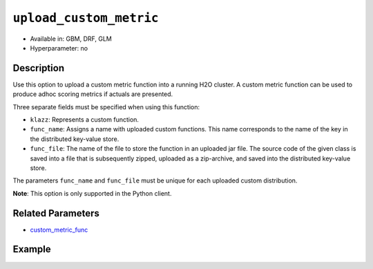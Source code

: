 .. _upload_custom_metric:

``upload_custom_metric``
------------------------

- Available in: GBM, DRF, GLM
- Hyperparameter: no

Description
~~~~~~~~~~~

Use this option to upload a custom metric function into a running H2O cluster. A custom metric function can be used to produce adhoc scoring metrics if actuals are presented.

Three separate fields must be specified when using this function:

- ``klazz``: Represents a custom function.

- ``func_name``: Assigns a name with uploaded custom functions. This name corresponds to the name of the key in the distributed key-value store.

- ``func_file``: The name of the file to store the function in an uploaded jar file. The source code of the given class is saved into a file that is subsequently zipped, uploaded as a zip-archive, and saved into the distributed key-value store.

The parameters ``func_name`` and ``func_file`` must be unique for each uploaded custom distribution.

**Note**: This option is only supported in the Python client.

Related Parameters
~~~~~~~~~~~~~~~~~~

- `custom_metric_func <custom_metric_func.html>`__

Example
~~~~~~~

.. example-code::

   .. code-block:: python

	import h2o
	from h2o.estimators.gbm import H2OGradientBoostingEstimator
	h2o.init()
	h2o.cluster().show_status()

	# import the airlines dataset:
	# This dataset is used to classify whether a flight will be delayed 'YES' or not "NO"
	# original data can be found at http://www.transtats.bts.gov/
	airlines= h2o.import_file("https://s3.amazonaws.com/h2o-public-test-data/smalldata/airlines/allyears2k_headers.zip")

	# convert columns to factors
	airlines["Year"] = airlines["Year"].asfactor()
	airlines["Month"] = airlines["Month"].asfactor()
	airlines["DayOfWeek"] = airlines["DayOfWeek"].asfactor()
	airlines["Cancelled"] = airlines["Cancelled"].asfactor()
	airlines['FlightNum'] = airlines['FlightNum'].asfactor()

	# set the predictor names and the response column name
	predictors = ["Origin", "Dest", "Year", "UniqueCarrier", "DayOfWeek", "Month", "Distance", "FlightNum"]
	response = "IsDepDelayed"

	# split into train and validation sets 
	train, valid = airlines.split_frame(ratios=[.8], seed=1234)

	# try using the `stopping_metric` parameter: 
	# since this is a classification problem we will look at the AUC
	# you could also choose logloss, or misclassification, among other options
	# train your model, where you specify the stopping_metric, stopping_rounds, 
	# and stopping_tolerance
	# initialize the estimator then train the model
	airlines_gbm = H2OGradientBoostingEstimator(stopping_metric="auc",
	                                            stopping_rounds=3,
	                                            stopping_tolerance=1e-2,
	                                            seed=1234)
	airlines_gbm.train(x=predictors, y=response, training_frame=train, validation_frame=valid)

	# print the auc for the validation data
	airlines_gbm.auc(valid=True)

	# Use a custom metric
	# Create a custom RMSE Model metric and save as mm_rmse.py
	# Note that this references a java class java.lang.Math
	class CustomRmseFunc:
	def map(self, pred, act, w, o, model):
	    idx = int(act[0])
	    err = 1 - pred[idx + 1] if idx + 1 < len(pred) else 1
	    return [err * err, 1]

	def reduce(self, l, r):
	    return [l[0] + r[0], l[1] + r[1]]

	def metric(self, l):
	    # Use Java API directly
	    import java.lang.Math as math
	    return math.sqrt(l[0] / l[1])

	# Upload the custom metric
	custom_mm_func = h2o.upload_custom_metric(CustomRmseFunc, 
	                                          func_name="rmse", 
	                                          func_file="mm_rmse.py")

	# Train the model
	model = H2OGradientBoostingEstimator(ntrees=3, 
	                                     max_depth=5,
	                                     score_each_iteration=True,
	                                     custom_metric_func=custom_mm_func,
	                                     stopping_metric="custom",
	                                     stopping_tolerance=0.1,
	                                     stopping_rounds=3)
	model.train(x=predictors, y=response, training_frame=train, validation_frame=valid)
